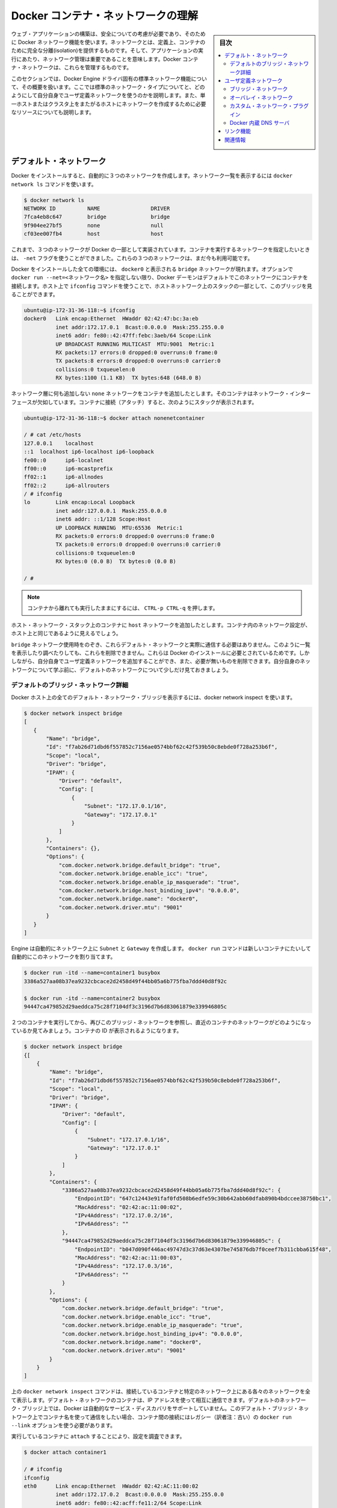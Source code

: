 .. -*- coding: utf-8 -*-
.. URL: https://docs.docker.com/engine/userguide/networking/dockernetworks/
.. SOURCE: https://github.com/docker/docker/blob/master/docs/userguide/networking/dockernetworks.md
   doc version: 1.10
      https://github.com/docker/docker/commits/master/docs/userguide/networking/dockernetworks.md
.. check date: 2016/02/12
.. ---------------------------------------------------------------------------

.. Understand Docker container networks

.. _understand-docker-container-networks:

========================================
Docker コンテナ・ネットワークの理解
========================================

.. sidebar:: 目次

   .. contents:: 
       :depth: 3
       :local:

.. To build web applications that act in concert but do so securely, use the Docker networks feature. Networks, by definition, provide complete isolation for containers. So, it is important to have control over the networks your applications run on. Docker container networks give you that control.

ウェブ・アプリケーションの構築は、安全についての考慮が必要であり、そのために Docker ネットワーク機能を使います。ネットワークとは、定義上、コンテナのために完全な分離(isolation)を提供するものです。そして、アプリケーションの実行にあたり、ネットワーク管理は重要であることを意味します。Docker コンテナ・ネットワークは、これらを管理するものです。

.. This section provides an overview of the default networking behavior that Docker Engine delivers natively. It describes the type of networks created by default and how to create your own, user–defined networks. It also describes the resources required to create networks on a single host or across a cluster of hosts.

このセクションでは、Docker Engine ドライバ固有の標準ネットワーク機能について、その概要を扱います。ここでは標準のネットワーク・タイプについてと、どのようにして自分自身でユーザ定義ネットワークを使うのかを説明します。また、単一ホストまたはクラスタ上をまたがるホストにネットワークを作成するために必要なリソースについても説明します。

.. Default Networks

デフォルト・ネットワーク
==============================

.. When you install Docker, it creates three networks automatically. You can list these networks using the docker network ls command:

Docker をインストールすると、自動的に３つのネットワークを作成します。ネットワーク一覧を表示するには ``docker network ls`` コマンドを使います。

.. code-block:: bash

   $ docker network ls
   NETWORK ID          NAME                DRIVER
   7fca4eb8c647        bridge              bridge
   9f904ee27bf5        none                null
   cf03ee007fb4        host                host

.. Historically, these three networks are part of Docker’s implementation. When you run a container you can use the --net flag to specify which network you want to run a container on. These three networks are still available to you.

これまで、３つのネットワークが Docker の一部として実装されています。コンテナを実行するネットワークを指定したいときは、 ``-net`` フラグを使うことができました。これらの３つのネットワークは、まだ今も利用可能です。

.. The bridge network represents the docker0 network present in all Docker installations. Unless you specify otherwise with the docker run --net=<NETWORK> option, the Docker daemon connects containers to this network by default. You can see this bridge as part of a host’s network stack by using the ifconfig command on the host.

Docker をインストールした全ての環境には、 ``docker0`` と表示される ``bridge`` ネットワークが現れます。オプションで ``docker run --net=<ネットワーク名>`` を指定しない限り、Docker デーモンはデフォルトでこのネットワークにコンテナを接続します。ホスト上で ``ifconfig`` コマンドを使うことで、ホストネットワーク上のスタックの一部として、このブリッジを見ることができます。

.. code-block:: bash

   ubuntu@ip-172-31-36-118:~$ ifconfig
   docker0   Link encap:Ethernet  HWaddr 02:42:47:bc:3a:eb  
             inet addr:172.17.0.1  Bcast:0.0.0.0  Mask:255.255.0.0
             inet6 addr: fe80::42:47ff:febc:3aeb/64 Scope:Link
             UP BROADCAST RUNNING MULTICAST  MTU:9001  Metric:1
             RX packets:17 errors:0 dropped:0 overruns:0 frame:0
             TX packets:8 errors:0 dropped:0 overruns:0 carrier:0
             collisions:0 txqueuelen:0
             RX bytes:1100 (1.1 KB)  TX bytes:648 (648.0 B)

.. The none network adds a container to a container-specific network stack. That container lacks a network interface. Attaching to such a container and looking at it’s stack you see this:

ネットワーク層に何も追加しない ``none`` ネットワークをコンテナを追加したとします。そのコンテナはネットワーク・インターフェースが欠如しています。コンテナに接続（アタッチ）すると、次のようにスタックが表示されます。

.. code-block:: bash

   ubuntu@ip-172-31-36-118:~$ docker attach nonenetcontainer
   
   / # cat /etc/hosts
   127.0.0.1	localhost
   ::1	localhost ip6-localhost ip6-loopback
   fe00::0	ip6-localnet
   ff00::0	ip6-mcastprefix
   ff02::1	ip6-allnodes
   ff02::2	ip6-allrouters
   / # ifconfig
   lo        Link encap:Local Loopback  
             inet addr:127.0.0.1  Mask:255.0.0.0
             inet6 addr: ::1/128 Scope:Host
             UP LOOPBACK RUNNING  MTU:65536  Metric:1
             RX packets:0 errors:0 dropped:0 overruns:0 frame:0
             TX packets:0 errors:0 dropped:0 overruns:0 carrier:0
             collisions:0 txqueuelen:0
             RX bytes:0 (0.0 B)  TX bytes:0 (0.0 B)
   
   / #   

.. Note: You can detach from the container and leave it running with CTRL-p CTRL-q.

.. note::

   コンテナから離れても実行したままにするには、 ``CTRL-p CTRL-q`` を押します。

.. The host network adds a container on the hosts network stack. You’ll find the network configuration inside the container is identical to the host.

ホスト・ネットワーク・スタック上のコンテナに ``host`` ネットワークを追加したとします。コンテナ内のネットワーク設定が、ホスト上と同じであるように見えるでしょう。

.. With the exception of the bridge network, you really don’t need to interact with these default networks. While you can list and inspect them, you cannot remove them. They are required by your Docker installation. However, you can add your own user-defined networks and these you can remove when you no longer need them. Before you learn more about creating your own networks, it is worth looking at the default network a bit.

``bridge`` ネットワーク使用時をのぞき、これらデフォルト・ネットワークと実際に通信する必要はありません。このように一覧を表示したり調べたりしても、これらを削除できません。これらは Docker のインストールに必要とされているためです。しかしながら、自分自身でユーザ定義ネットワークを追加することができ、また、必要が無いものを削除できます。自分自身のネットワークについて学ぶ前に、デフォルトのネットワークについて少しだけ見ておきましょう。

.. The default bridge network in detail

デフォルトのブリッジ・ネットワーク詳細
----------------------------------------

.. The default bridge network is present on all Docker hosts. The docker network inspect

Docker ホスト上の全てのデフォルト・ネットワーク・ブリッジを表示するには、docker network inspect を使います。

.. code-block:: bash

   $ docker network inspect bridge
   [
      {
          "Name": "bridge",
          "Id": "f7ab26d71dbd6f557852c7156ae0574bbf62c42f539b50c8ebde0f728a253b6f",
          "Scope": "local",
          "Driver": "bridge",
          "IPAM": {
              "Driver": "default",
              "Config": [
                  {
                      "Subnet": "172.17.0.1/16",
                      "Gateway": "172.17.0.1"
                  }
              ]
          },
          "Containers": {},
          "Options": {
              "com.docker.network.bridge.default_bridge": "true",
              "com.docker.network.bridge.enable_icc": "true",
              "com.docker.network.bridge.enable_ip_masquerade": "true",
              "com.docker.network.bridge.host_binding_ipv4": "0.0.0.0",
              "com.docker.network.bridge.name": "docker0",
              "com.docker.network.driver.mtu": "9001"
          }
      }
   ]


.. The Engine automatically creates a Subnet and Gateway to the network. The docker run command automatically adds new containers to this network.

Engine は自動的にネットワーク上に ``Subnet`` と ``Gateway`` を作成します。 ``docker run`` コマンドは新しいコンテナにたいして自動的にこのネットワークを割り当てます。

.. code-block:: bash

   $ docker run -itd --name=container1 busybox
   3386a527aa08b37ea9232cbcace2d2458d49f44bb05a6b775fba7ddd40d8f92c
   
   $ docker run -itd --name=container2 busybox
   94447ca479852d29aeddca75c28f7104df3c3196d7b6d83061879e339946805c

.. Inspecting the bridge network again after starting two containers shows both newly launched containers in the network. Their ids show up in the container

２つのコンテナを実行してから、再びこのブリッジ・ネットワークを参照し、直近のコンテナのネットワークがどのようになっているか見てみましょう。コンテナの ID が表示されるようになります。

.. code-block:: bash

   $ docker network inspect bridge
   {[
       {
           "Name": "bridge",
           "Id": "f7ab26d71dbd6f557852c7156ae0574bbf62c42f539b50c8ebde0f728a253b6f",
           "Scope": "local",
           "Driver": "bridge",
           "IPAM": {
               "Driver": "default",
               "Config": [
                   {
                       "Subnet": "172.17.0.1/16",
                       "Gateway": "172.17.0.1"
                   }
               ]
           },
           "Containers": {
               "3386a527aa08b37ea9232cbcace2d2458d49f44bb05a6b775fba7ddd40d8f92c": {
                   "EndpointID": "647c12443e91faf0fd508b6edfe59c30b642abb60dfab890b4bdccee38750bc1",
                   "MacAddress": "02:42:ac:11:00:02",
                   "IPv4Address": "172.17.0.2/16",
                   "IPv6Address": ""
               },
               "94447ca479852d29aeddca75c28f7104df3c3196d7b6d83061879e339946805c": {
                   "EndpointID": "b047d090f446ac49747d3c37d63e4307be745876db7f0ceef7b311cbba615f48",
                   "MacAddress": "02:42:ac:11:00:03",
                   "IPv4Address": "172.17.0.3/16",
                   "IPv6Address": ""
               }
           },
           "Options": {
               "com.docker.network.bridge.default_bridge": "true",
               "com.docker.network.bridge.enable_icc": "true",
               "com.docker.network.bridge.enable_ip_masquerade": "true",
               "com.docker.network.bridge.host_binding_ipv4": "0.0.0.0",
               "com.docker.network.bridge.name": "docker0",
               "com.docker.network.driver.mtu": "9001"
           }
       }
   ]

.. The docker network inspect command above shows all the connected containers and their network resources on a given network. Containers in this default network are able to communicate with each other using IP addresses. Docker does not support automatic service discovery on the default bridge network. If you want to communicate with container names in this default bridge network, you must connect the containers via the legacy docker run --link option.

上の ``docker network inspect`` コマンドは、接続しているコンテナと特定のネットワーク上にある各々のネットワークを全て表示します。デフォルト・ネットワークのコンテナは、IP アドレスを使って相互に通信できます。デフォルトのネットワーク・ブリッジ上では、Docker は自動的なサービス・ディスカバリをサポートしていません。このデフォルト・ブリッジ・ネットワーク上でコンテナ名を使って通信をしたい場合、コンテナ間の接続にはレガシー（訳者注：古い）の  ``docker run --link`` オプションを使う必要があります。

.. You can attach to a running container and investigate its configuration:

実行しているコンテナに ``attach`` することにより、設定を調査できます。

.. code-block:: bash

   $ docker attach container1
   
   / # ifconfig
   ifconfig
   eth0      Link encap:Ethernet  HWaddr 02:42:AC:11:00:02  
             inet addr:172.17.0.2  Bcast:0.0.0.0  Mask:255.255.0.0
             inet6 addr: fe80::42:acff:fe11:2/64 Scope:Link
             UP BROADCAST RUNNING MULTICAST  MTU:9001  Metric:1
             RX packets:16 errors:0 dropped:0 overruns:0 frame:0
             TX packets:8 errors:0 dropped:0 overruns:0 carrier:0
             collisions:0 txqueuelen:0
             RX bytes:1296 (1.2 KiB)  TX bytes:648 (648.0 B)
   
   lo        Link encap:Local Loopback  
             inet addr:127.0.0.1  Mask:255.0.0.0
             inet6 addr: ::1/128 Scope:Host
             UP LOOPBACK RUNNING  MTU:65536  Metric:1
             RX packets:0 errors:0 dropped:0 overruns:0 frame:0
             TX packets:0 errors:0 dropped:0 overruns:0 carrier:0
             collisions:0 txqueuelen:0
             RX bytes:0 (0.0 B)  TX bytes:0 (0.0 B)

.. Then use ping for about 3 seconds to test the connectivity of the containers on this bridge network

この ``bridge`` ネットワークにおけるコンテナの接続性をテストするため、３秒間 ``ping`` を実行します。

.. code-block:: bash

   / # ping -w3 172.17.0.3
   PING 172.17.0.3 (172.17.0.3): 56 data bytes
   64 bytes from 172.17.0.3: seq=0 ttl=64 time=0.096 ms
   64 bytes from 172.17.0.3: seq=1 ttl=64 time=0.080 ms
   64 bytes from 172.17.0.3: seq=2 ttl=64 time=0.074 ms
   
   --- 172.17.0.3 ping statistics ---
   3 packets transmitted, 3 packets received, 0% packet loss
   round-trip min/avg/max = 0.074/0.083/0.096 ms

.. Finally, use the cat command to check the container1 network configuration:

最後に ``cat`` コマンドを使い、 ``container1`` のネットワーク設定を確認します。

.. code-block:: bash

   / # cat /etc/hosts
   172.17.0.2	3386a527aa08
   127.0.0.1	localhost
   ::1	localhost ip6-localhost ip6-loopback
   fe00::0	ip6-localnet
   ff00::0	ip6-mcastprefix
   ff02::1	ip6-allnodes
   ff02::2	ip6-allrouters

.. To detach from a container1 and leave it running use CTRL-p CTRL-q.Then, attach to container2 and repeat these three command

``container1`` からデタッチするには、 ``CTRL-p CTRL-q`` を使って離れます。それから  ``container2`` にアタッチし、３つのコマンドを繰り返します。

.. code-block:: bash

   $ docker attach container2
   
   / # ifconfig
   eth0      Link encap:Ethernet  HWaddr 02:42:AC:11:00:03  
             inet addr:172.17.0.3  Bcast:0.0.0.0  Mask:255.255.0.0
             inet6 addr: fe80::42:acff:fe11:3/64 Scope:Link
             UP BROADCAST RUNNING MULTICAST  MTU:9001  Metric:1
             RX packets:15 errors:0 dropped:0 overruns:0 frame:0
             TX packets:13 errors:0 dropped:0 overruns:0 carrier:0
             collisions:0 txqueuelen:0
             RX bytes:1166 (1.1 KiB)  TX bytes:1026 (1.0 KiB)
   
   lo        Link encap:Local Loopback  
             inet addr:127.0.0.1  Mask:255.0.0.0
             inet6 addr: ::1/128 Scope:Host
             UP LOOPBACK RUNNING  MTU:65536  Metric:1
             RX packets:0 errors:0 dropped:0 overruns:0 frame:0
             TX packets:0 errors:0 dropped:0 overruns:0 carrier:0
             collisions:0 txqueuelen:0
             RX bytes:0 (0.0 B)  TX bytes:0 (0.0 B)
   
   / # ping -w3 172.17.0.2
   PING 172.17.0.2 (172.17.0.2): 56 data bytes
   64 bytes from 172.17.0.2: seq=0 ttl=64 time=0.067 ms
   64 bytes from 172.17.0.2: seq=1 ttl=64 time=0.075 ms
   64 bytes from 172.17.0.2: seq=2 ttl=64 time=0.072 ms
   
   --- 172.17.0.2 ping statistics ---
   3 packets transmitted, 3 packets received, 0% packet loss
   round-trip min/avg/max = 0.067/0.071/0.075 ms
   / # cat /etc/hosts
   172.17.0.3	94447ca47985
   127.0.0.1	localhost
   ::1	localhost ip6-localhost ip6-loopback
   fe00::0	ip6-localnet
   ff00::0	ip6-mcastprefix
   ff02::1	ip6-allnodes
   ff02::2	ip6-allrouters

.. The default docker0 bridge network supports the use of port mapping and docker run --link to allow communications between containers in the docker0 network. These techniques are cumbersome to set up and prone to error. While they are still available to you as techniques, it is better to avoid them and define your own bridge networks instead.

デフォルトの ``docker0`` ブリッジ・ネットワークは、ポート・マッピングの使用と、 ``docker run --link`` によって ``docker0`` ネットワーク上にあるコンテナ間の通信を可能とするものです。これらの技術はセットアップが面倒であり、間違いしがちです。この技術はまだ利用可能ですが、これらを使わず、その代わりに自分自身でブリッジ・ネットワークを定義するほうが望ましいです。

.. User-defined networks

ユーザ定義ネットワーク
==============================

.. You can create your own user-defined networks that better isolate containers. Docker provides some default network drivers for use creating these networks. You can create a new bridge network or overlay network. You can also create a network plugin or remote network written to your own specifications.

コンテナのより優れた分離のために、自分自身でユーザ定義ネットワーク(user-defined networks)を作成できます。Docker はこれらネットワークを作成するための、複数の **ネットワーク・ドライバ** を標準提供しています。新しい **ブリッジ・ネットワーク** や **オーバレイ・ネットワーク** を作成できます。また、**ネットワーク・プラグイン** や **リモート・ネットワーク** を書くことで、自分自身でも定義できます。

.. You can create multiple networks. You can add containers to more than one network. Containers can only communicate within networks but not across networks. A container attached to two networks can communicate with member containers in either network.

ネットワークは複数作成できます。コンテナを１つ以上のネットワークに追加できます。コンテナの通信はネットワーク内だけでなく、ネットワークを交差できます。コンテナが２つのネットワークにアタッチされている場合、どちらのネットワークに対しても通信可能です。

.. The next few sections describe each of Docker’s built-in network drivers in greater detail.

次のいくつかのセクションでは、各 Docker 内蔵ネットワーク・ドライバに関するより詳細を扱います。


.. A bridge network

ブリッジ・ネットワーク
------------------------------

.. The easiest user-defined network to create is a bridge network. This network is similar to the historical, default docker0 network. There are some added features and some old features that aren’t available.

最も簡単なユーザ定義ネットワークは、 ``bridge`` ネットワークの作成です。このネットワークは過去の ``docker0`` ネットワークと似ています。いくつかの新機能が追加されていますが、古い機能のいくつかは利用できません。

.. code-block:: bash

   $ docker network create --driver bridge isolated_nw
   1196a4c5af43a21ae38ef34515b6af19236a3fc48122cf585e3f3054d509679b
   
   $ docker network inspect isolated_nw
   [
       {
           "Name": "isolated_nw",
           "Id": "1196a4c5af43a21ae38ef34515b6af19236a3fc48122cf585e3f3054d509679b",
           "Scope": "local",
           "Driver": "bridge",
           "IPAM": {
               "Driver": "default",
               "Config": [
                   {
                       "Subnet": "172.21.0.0/16",
                       "Gateway": "172.21.0.1/16"
                   }
               ]
           },
           "Containers": {},
           "Options": {}
       }
   ]
   
   $ docker network ls
   NETWORK ID          NAME                DRIVER
   9f904ee27bf5        none                null
   cf03ee007fb4        host                host
   7fca4eb8c647        bridge              bridge
   c5ee82f76de3        isolated_nw         bridge

.. After you create the network, you can launch containers on it using the docker run --net=<NETWORK> option.

ネットワークを作成したら、接続のために、コンテナ起動時に ``docker run --net=<ネットワーク名>`` オプションを使います。

.. code-block:: bash

   $ docker run --net=isolated_nw -itd --name=container3 busybox
   885b7b4f792bae534416c95caa35ba272f201fa181e18e59beba0c80d7d77c1d
   
   $ docker network inspect isolated_nw
   [
       {
           "Name": "isolated_nw",
           "Id": "1196a4c5af43a21ae38ef34515b6af19236a3fc48122cf585e3f3054d509679b",
           "Scope": "local",
           "Driver": "bridge",
           "IPAM": {
               "Driver": "default",
               "Config": [
                   {}
               ]
           },
           "Containers": {
               "885b7b4f792bae534416c95caa35ba272f201fa181e18e59beba0c80d7d77c1d": {
                   "EndpointID": "514e1b419074397ea92bcfaa6698d17feb62db49d1320a27393b853ec65319c3",
                   "MacAddress": "02:42:ac:15:00:02",
                   "IPv4Address": "172.21.0.2/16",
                   "IPv6Address": ""
               }
           },
           "Options": {}
       }
   ]

.. The containers you launch into this network must reside on the same Docker host. Each container in the network can immediately communicate with other containers in the network. Though, the network itself isolates the containers from external networks.

このネットワークの中で起動したコンテナは、Docker ホスト上の他のコンテナとは分離されています。ネットワーク内の各コンテナは速やかに通信が可能です。しかし、コンテナ自身が含まれるネットワークは外部のネットワークと分離されています。

.. image:: ./images/bridge_network.png
   :scale: 60%

.. Within a user-defined bridge network, linking is not supported. You can expose and publish container ports on containers in this network. This is useful if you want to make a portion of the bridge network available to an outside network.

ユーザ定義ブリッジ・ネットワークの内部では、リンク機能はサポートされません。ですが、このネットワーク上にあるコンテナのポートは公開可能です。外側のネットワークを利用するときに、一部としての ``bridge`` ネットワーク作成が役立つでしょう。

.. image:: ./images/network_access.png
   :scale: 60%

.. A bridge network is useful in cases where you want to run a relatively small network on a single host. You can, however, create significantly larger networks by creating an overlay network.

ブリッジ・ネットワークは、単一ホスト上で比較的小さなネットワークの実行時に使いやすいです。それだけでなく、とりわけ大きなネットワークでは ``overlay`` ネットワークも作成できます

.. An overlay network

.. _an-overlay-network:

オーバレイ・ネットワーク
------------------------------

.. Docker’s overlay network driver supports multi-host networking natively out-of-the-box. This support is accomplished with the help of libnetwork, a built-in VXLAN-based overlay network driver, and Docker’s libkv library.

Docker の ``overlay`` （オーバレイ）ネットワーク・ドライバは、複数ホストのネットワーキングにネイティブに対応する革新的なものです。このサポートは ``libnetwork``  、 VXLAN を基盤とした内蔵オーバレイ・ネットワーク・ドライバ、Docker の ``libkv`` ライブラリによる成果です。

.. The overlay network requires a valid key-value store service. Currently, Docker’s libkv supports Consul, Etcd, and ZooKeeper (Distributed store). Before creating a network you must install and configure your chosen key-value store service. The Docker hosts that you intend to network and the service must be able to communicate.

``overlay`` ネットワークはキーバリュー・ストア・サービスを必要とします。現時点で Docker の ``libkv`` がサポートしているのは、Consul、Etcd、Zookeeper（分散ストア）です。ネットワークを作成する前に、キーバリュー・ストア・サービスを選び、設定する必要があります。そして、Docker ホストによって、ネットワークとサービスが通信できるようにするでしょう。

.. image:: ./images/key-value.png
   :scale: 60%

.. Each host in the network must run a Docker Engine instance. The easiest way to provision the hosts are with Docker Machine.

ネットワークの各ホストは、それぞれで Docker エンジンを動かす必要があります。最も簡単なのは Docker Machine を使ってホストをプロビジョンする方法です。

.. image:: ./images/engine-on-net.png
   :scale: 60%

.. You should open the following ports between each of your hosts.

ホスト間で以下のポートをオープンにすべきです。

.. list-table::
   :widths: 25 25 50
   :header-rows: 1

   * - プロトコル
     - Port
     - 説明
   * - udp
     - 4789
     - データ用 (VXLAN)
   * - tcp/udp
     - 7946
     - 管理用

.. Your key-value store service may require additional ports. Check your vendor’s documentation and open any required ports.

使用するキーバリュー・ストアによっては、追加ポートが必要になる場合があります。各ベンダーのドキュメントを確認氏、必要なポートを開いてください。

.. Once you have several machines provisioned, you can use Docker Swarm to quickly form them into a swarm which includes a discovery service as well.

複数のマシンをプロビジョンしたあとは、Docker Swarm を使って Swarm とディスカバリ・サービスを同様に迅速に入れられます。

.. To create an overlay network, you configure options on the daemon on each Docker Engine for use with overlay network. There are two options to set:

オーバレイ・ネットワークを作成するには、各々の Docker Engine 上の ``daemon`` のオプションで、 ``overlay`` ネットワークを設定します。そこには２つの設定オプションがあります：

.. list-table::
   :widths: 50 50
   :header-rows: 1

   * - オプション
     - 説明
   * - ``--cluster-store=PROVIDER://URL``
     - キーバリュー・サービスの場所を指定
   * - ``–cluster-advertise=HOST_IP|HOST_IFACE:PORT``
     - クラスタ用に使うホストのインターフェース用 IP アドレス
   * - ``--cluster-store-opt=KVSのオプション``
     - TLS 証明書やディスカバリ間隔の調整のようなオプション。

.. Create an overlay network on one of the machines in the Swarm.

``overlay`` ネットワークを Swarm のマシン上に作成します。

.. code-block:: bash

   $ docker network create --driver overlay my-multi-host-network

.. This results in a single network spanning multiple hosts. An overlay network provides complete isolation for the containers.

この結果、複数のホストをまたぐ１つのネットワークができます。 ``overlay`` ネットワークはコンテナに対して、完全なる分離機能を提供します。

.. image:: ./images/overlay-network.png
   :scale: 60%

.. Then, on each host, launch containers making sure to specify the network name.

以後、各ホスト上でコンテナ起動時にこのネットワーク名を指定します。

.. code-block:: bash

   $ docker run -itd --net=my-multi-host-network busybox

接続したあと、ネットワーク内の各コンテナ全てにアクセス可能となります。このとき、コンテナがどこのホスト上で起動しているか気にする必要はありません。

.. image:: ./images/overlay-network-final.png
   :scale: 60%

.. If you would like to try this for yourself, see the Getting started for overlay.

自分自身で試したい場合は、こちらの :doc:`overlay 導入ガイド </engine/userguide/networking/get-started-overlay>` をご覧ください。

.. Custom network plugin

カスタム・ネットワーク・プラグイン
----------------------------------------

.. If you like, you can write your own network driver plugin. A network driver plugin makes use of Docker’s plugin infrastructure. In this infrastructure, a plugin is a process running on the same Docker host as the Docker daemon.

必要があれば、自分自身でネットワーク・ドライバ・プラグインを書けます。ネットワーク・ドライバ・プラグインは Docker のプラグイン基盤を使います。この基盤を使い、Docker ``デーモン`` が動作する同じ Docker ホストでプラグインをプロセスとして実行します。

.. Network plugins follow the same restrictions and installation rules as other plugins. All plugins make use of the plugin API. They have a lifecycle that encompasses installation, starting, stopping and activation.

ネットワーク・プラグインは、他のプラグインと同様、いくつかの制約やインストール時のルールがあります。全てのプラグインはプラグイン API を利用します。これらはインストール、開始、停止、有効化といったライフサイクル全般に亘ります。

.. Once you have created and installed a custom network driver, you use it like the built-in network drivers. For example:

カスタム・ネットワーク・ドライバを作成してインストールした後は、内蔵ネットワーク・ドライバと同じように扱えます。例：

.. code-block:: bash

   $ docker network create --driver weave mynet

.. You can inspect it, add containers too and from it, and so forth. Of course, different plugins may make use of different technologies or frameworks. Custom networks can include features not present in Docker’s default networks. For more information on writing plugins, see Extending Docker and Writing a network driver plugin.

内部を確認できますし、さらにコンテナを追加したり、いろいろできます。もちろん、プラグイン毎に異なった技術やフレームワークを使うこともあるでしょう。カスタム・ネットワークは Docker の標準ネットワークが持たない機能を実装できます。プラグインの書き方に関する詳細情報は、 :doc:`Docker 拡張 </engine/extend/index>` または :doc:`ネットワーク・ドライバ・プラグインの書き方 </engine/extend/plugins_network>` をお読みください。

.. Docker embedded DNS server

.. _docker-embedded-dns-server:

Docker 内蔵 DNS サーバ
------------------------------

.. Docker daemon runs an embedded DNS server to provide automatic service discovery for containers connected to user defined networks. Name resolution requests from the containers are handled first by the embedded DNS server. If the embedded DNS server is unable to resolve the request it will be forwarded to any external DNS servers configured for the container. To facilitate this when the container is created, only the embedded DNS server reachable at 127.0.0.11 will be listed in the container’s resolv.conf file. More information on embedded DNS server on user-defined networks can be found in the embedded DNS server in user-defined networks

Docker デーモンは内蔵 DNS サーバを実行し、ユーザ定義ネットワーク上でコンテナがサービス・ディスカバリを自動的に行えるようにします。コンテナから名前解決のリクエストがあれば、内蔵 DNS サーバを第一に使います。リクエストがあっても内蔵 DNS サーバが名前解決できなければ、外部の DNS サーバにコンテナからのリクエストを手の鮨ます。割り当てできるのはコンテナの作成時だけです。内蔵 DNS サーバが到達可能なのは ``127.0.0.11`` のみであり、コンテナの ``resolv.conf`` に書かれます。ユーザ定義ネットワーク上の内蔵 DNS サーバに関しては :doc:`configure-dns` をご覧ください。

.. links

リンク機能
====================

.. Before the Docker network feature, you could use the Docker link feature to allow containers to discover each other. With the introduction of Docker networks, containers can be discovered by its name automatically. But you can still create links but they behave differently when used in the default docker0 bridge network compared to user-defined networks. For more information, please refer to Legacy Links for link feature in default bridge network and the linking containers in user-defined networks for links functionality in user-defined networks.

Docker ネットワーク機能より以前は、Docker リンク機能を使いコンテナをお互いに発見したり、特定のコンテナから別のコンテナに安全に情報を送信できました。Docker ネットワークを導入すると、自動的にコンテナは名前で見つけることができます。しかし、デフォルトの ``docker0`` ブリッジ・ネットワークとユーザ定義ネットワークには違いがあるため、まだリンク機能を使うこともできます。より詳しい情報については、 :doc:`古いリンク機能 <default_network/dockerlinks>` のデフォルト ``bridge`` ネットワークのリンク機能をご覧ください。ユーザ定義ネットワークでリンク機能を使うには :ref:`linking-containers-in-user-defined-networks` をご覧ください。

.. While links are still supported in this limited capacity, you should avoid them in preference of Docker networks. The link feature is expected to be deprecated and removed in a future release.

.. このようにリンク機能は制限された状態ですが、サポートされています。リンクを避けて、Docker ネットワークを優先すべきでしょう。将来のバージョンでは、リンク機能を廃止および削除の予定です。

.. Related information

関連情報
==========

.. 
    Work with network commands
    Get started with multi-host networking
    Managing Data in Containers
    Docker Machine overview
    Docker Swarm overview
    Investigate the LibNetwork project

* :doc:`ネットワークコマンドの使い方 </engine/userguide/networking/work-with-networks>`
* :doc:`マルチネットワークを始める </engine/userguide/networking/get-started-overlay>`
* :doc:`コンテナのデータ管理 </engine/userguide/containers/dockervolumes>`
* :doc:`Docker Machine 概要 </machine/index>`
* :doc:`Docker Swarm 概要 </swarm/index>`
* `LibNetwork プロジェクトの詳細 <https://github.com/docker/libnetwork>`_

.. seealso:: 

   Understand Docker container networks
      https://docs.docker.com/engine/userguide/networking/dockernetworks/

